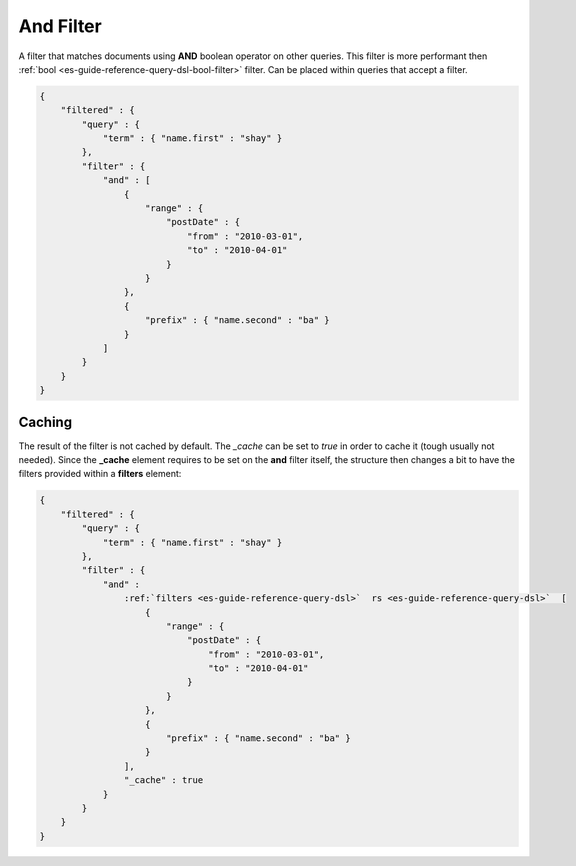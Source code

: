 .. _es-guide-reference-query-dsl-and-filter:

==========
And Filter
==========

A filter that matches documents using **AND** boolean operator on other queries. This filter is more performant then :ref:`bool <es-guide-reference-query-dsl-bool-filter>`  filter. Can be placed within queries that accept a filter.


.. code-block:: js


    {
        "filtered" : {
            "query" : {
                "term" : { "name.first" : "shay" }
            },
            "filter" : {
                "and" : [
                    {
                        "range" : { 
                            "postDate" : { 
                                "from" : "2010-03-01",
                                "to" : "2010-04-01"
                            }
                        }
                    },
                    {
                        "prefix" : { "name.second" : "ba" }
                    }
                ]
            }
        }
    }


Caching
=======

The result of the filter is not cached by default. The `_cache` can be set to `true` in order to cache it (tough usually not needed). Since the **_cache** element requires to be set on the **and** filter itself, the structure then changes a bit to have the filters provided within a **filters** element:



.. code-block:: js


    {
        "filtered" : {
            "query" : {
                "term" : { "name.first" : "shay" }
            },
            "filter" : {
                "and" : 
                    :ref:`filters <es-guide-reference-query-dsl>`  rs <es-guide-reference-query-dsl>`  [
                        {
                            "range" : { 
                                "postDate" : { 
                                    "from" : "2010-03-01",
                                    "to" : "2010-04-01"
                                }
                            }
                        },
                        {
                            "prefix" : { "name.second" : "ba" }
                        }
                    ],
                    "_cache" : true
                }
            }
        }
    }


